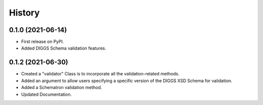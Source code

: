 =======
History
=======
  
0.1.0 (2021-06-14)
------------------

* First release on PyPI.
* Added DIGGS Schema validation features.

0.1.2 (2021-06-30)
------------------

* Created a "validator" Class is  to incorporate all the validation-related methods.
* Added an argument to allow users specifying a specific version of the DIGGS XSD Schema for validation.
* Added a Schematron validation method.
* Updated Documentation.
